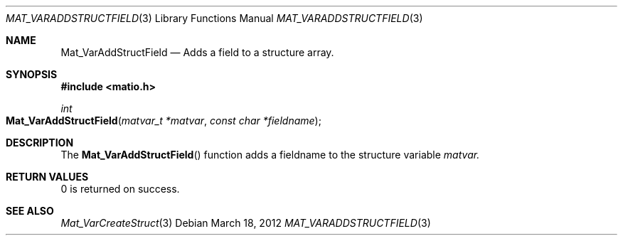 .\" Copyright (c) 2015-2024, The matio contributors
.\" Copyright (c) 2012-2014, Christopher C. Hulbert
.\" All rights reserved.
.\"
.\" Redistribution and use in source and binary forms, with or without
.\" modification, are permitted provided that the following conditions are met:
.\"
.\" 1. Redistributions of source code must retain the above copyright notice, this
.\"    list of conditions and the following disclaimer.
.\"
.\" 2. Redistributions in binary form must reproduce the above copyright notice,
.\"    this list of conditions and the following disclaimer in the documentation
.\"    and/or other materials provided with the distribution.
.\"
.\" THIS SOFTWARE IS PROVIDED BY THE COPYRIGHT HOLDERS AND CONTRIBUTORS "AS IS"
.\" AND ANY EXPRESS OR IMPLIED WARRANTIES, INCLUDING, BUT NOT LIMITED TO, THE
.\" IMPLIED WARRANTIES OF MERCHANTABILITY AND FITNESS FOR A PARTICULAR PURPOSE ARE
.\" DISCLAIMED. IN NO EVENT SHALL THE COPYRIGHT HOLDER OR CONTRIBUTORS BE LIABLE
.\" FOR ANY DIRECT, INDIRECT, INCIDENTAL, SPECIAL, EXEMPLARY, OR CONSEQUENTIAL
.\" DAMAGES (INCLUDING, BUT NOT LIMITED TO, PROCUREMENT OF SUBSTITUTE GOODS OR
.\" SERVICES; LOSS OF USE, DATA, OR PROFITS; OR BUSINESS INTERRUPTION) HOWEVER
.\" CAUSED AND ON ANY THEORY OF LIABILITY, WHETHER IN CONTRACT, STRICT LIABILITY,
.\" OR TORT (INCLUDING NEGLIGENCE OR OTHERWISE) ARISING IN ANY WAY OUT OF THE USE
.\" OF THIS SOFTWARE, EVEN IF ADVISED OF THE POSSIBILITY OF SUCH DAMAGE.
.\"
.Dd March 18, 2012
.Dt MAT_VARADDSTRUCTFIELD 3
.Os
.Sh NAME
.Nm Mat_VarAddStructField
.Nd Adds a field to a structure array.
.Sh SYNOPSIS
.Fd #include <matio.h>
.Ft int
.Fo Mat_VarAddStructField
.Fa "matvar_t *matvar"
.Fa "const char *fieldname"
.Fc
.Sh DESCRIPTION
The
.Fn Mat_VarAddStructField
function adds a fieldname to the structure variable
.Fa matvar.
.Sh RETURN VALUES
0 is returned on success.
.Sh SEE ALSO
.Xr Mat_VarCreateStruct 3
